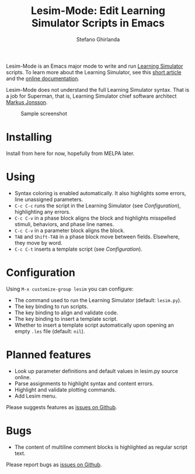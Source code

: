 #+title: Lesim-Mode: Edit Learning Simulator Scripts in Emacs
#+author: Stefano Ghirlanda
#+email: drghirlanda@gmail.com
#+options: toc:nil ':t

Lesim-Mode is an Emacs major mode to write and run [[https://learningsimulator.org][Learning Simulator]]
scripts. To learn more about the Learning Simulator, see this [[https://joss.theoj.org/papers/10.21105/joss.02891][short
article]] and the [[https://learningsimulator.readthedocs.io][online documentation]].

Lesim-Mode does not understand the full Learning Simulator
syntax. That is a job for Superman, that is, Learning Simulator chief
software architect [[https://github.com/markusrobertjonsson][Markus Jonsson]].

#+attr_org: :width 600
#+attr_latex: :width .5\textwidth :center t
#+caption: Sample screenshot
[[file:./lesim-mode.png]]

* Installing

Install from here for now, hopefully from MELPA later.

* Using

- Syntax coloring is enabled automatically. It also highlights some
  errors, line unassigned parameters.
- ~C-c C-c~ runs the script in the Learning Simulator (see
  [[Configuration]]), highlighting any errors.
- ~C-c C-v~ in a phase block aligns the block and highlights
  misspelled stimuli, behaviors, and phase line names.
- ~C-c C-v~ in a parameter block aligns the block.  
- ~TAB~ and ~Shift-TAB~ in a phase block move between
  fields. Elsewhere, they move by word.
- ~C-c C-t~ inserts a template script (see [[Configuration]]).

* Configuration

Using ~M-x customize-group lesim~ you can configure:
- The command used to run the Learning Simulator (default:
  ~lesim.py~).
- The key binding to run scripts.
- The key binding to align and validate code.
- The key binding to insert a template script.
- Whether to insert a template script automatically upon opening an
  empty ~.les~ file (default: ~nil~).

* Planned features

- Look up parameter definitions and default values in lesim.py source
  online.
- Parse assignments to highlight syntax and content errors.
- Highlight and validate plotting commands.  
- Add Lesim menu.
  
Please suggests features as [[https://github.com/drghirlanda/lesim-mode/issues][issues on Github]].

* Bugs

- The content of multiline comment blocks is highlighted as regular
  script text.

Please report bugs as [[https://github.com/drghirlanda/lesim-mode/issues][issues on Github]].
